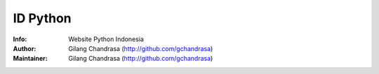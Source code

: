 ===========
ID Python
===========
:Info: Website Python Indonesia
:Author: Gilang Chandrasa (http://github.com/gchandrasa)
:Maintainer: Gilang Chandrasa (http://github.com/gchandrasa)